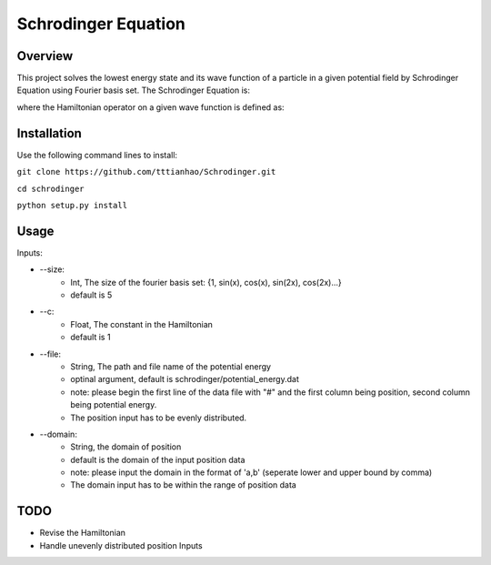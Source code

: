 ===========
Schrodinger Equation 
===========


.. image:: https://travis-ci.org/tttianhao/Schrodinger.svg?branch=master
        :target: https://travis-ci.org/tttianhao/Schrodinger

.. image:: https://coveralls.io/repos/github/tttianhao/Schrodinger/badge.svg?branch=master
        :target: https://coveralls.io/github/tttianhao/Schrodinger?branch=master

Overview
--------

This project solves the lowest energy state and its wave function of a particle in a given potential field by Schrodinger Equation using Fourier basis set.
The Schrodinger Equation is:

.. image:: https://latex.codecogs.com/gif.latex?%5Cinline%20%5Chat%7BH%7D%5CPsi%28x%29%20%3D%20E%5CPsi%28x%29

where the Hamiltonian operator on a given wave function is defined as:

.. image:: https://latex.codecogs.com/gif.latex?%5Cinline%20%5Chat%20H%20%5CPsi%28x%29%3D%20-c%5Cnabla%5E2%5CPsi%28x%29&plus;V_0%28x%29


Installation
-------------

Use the following command lines to install:

``git clone https://github.com/tttianhao/Schrodinger.git``

``cd schrodinger``

``python setup.py install``

Usage
-------

Inputs:

* --size: 
        * Int, The size of the fourier basis set: {1, sin(x), cos(x), sin(2x), cos(2x)...}
        * default is 5

* --c:
        * Float, The constant in the Hamiltonian
        * default is 1

* --file:
        * String, The path and file name of the potential energy
        * optinal argument, default is schrodinger/potential_energy.dat
        * note: please begin the first line of the data file with "#" and the first column being position, second column being potential energy.
        * The position input has to be evenly distributed.

* --domain:
        * String, the domain of position
        * default is the domain of the input position data
        * note: please input the domain in the format of 'a,b' (seperate lower and upper bound by comma)
        * The domain input has to be within the range of position data
TODO
-------

* Revise the Hamiltonian
* Handle unevenly distributed position Inputs